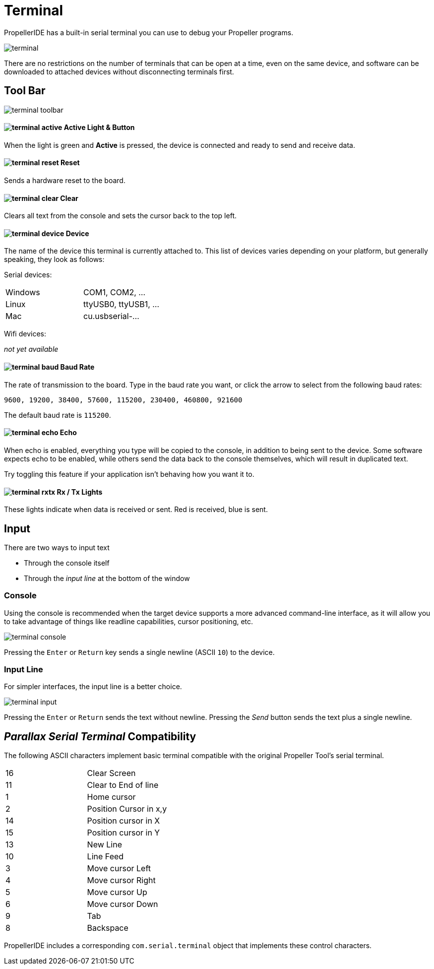 = Terminal

PropellerIDE has a built-in serial terminal you can use to debug your Propeller programs.

image:terminal.png[]

There are no restrictions on the number of terminals that can be open at a time, even on the same device, and software can be downloaded to attached devices without disconnecting terminals first.

== Tool Bar

image:terminal-toolbar.png[]

==== image:terminal-active.png[] Active Light & Button

When the light is green and *Active* is pressed, the device is connected
and ready to send and receive data.

==== image:terminal-reset.png[] Reset

Sends a hardware reset to the board.

==== image:terminal-clear.png[] Clear

Clears all text from the console and sets the cursor back to the top left.

==== image:terminal-device.png[] Device

The name of the device this terminal is currently attached to. This list of devices varies depending on your platform, but generally speaking, they look as follows:

Serial devices:

|===
| Windows | COM1, COM2, ...
| Linux | ttyUSB0, ttyUSB1, ...
| Mac | cu.usbserial-...
|===

Wifi devices:

_not yet available_

==== image:terminal-baud.png[] Baud Rate

The rate of transmission to the board. Type in the baud rate you want, or click
the arrow to select from the following baud rates:

    9600, 19200, 38400, 57600, 115200, 230400, 460800, 921600

The default baud rate is `115200`.

==== image:terminal-echo.png[] Echo

When echo is enabled, everything you type will be copied to the console, in addition
to being sent to the device. Some software expects echo to be enabled, while others
send the data back to the console themselves, which will result in duplicated text.

Try toggling this feature if your application isn't behaving how you want it to.

==== image:terminal-rxtx.png[] Rx / Tx Lights

These lights indicate when data is received or sent. Red is received, blue is sent.

== Input

There are two ways to input text

- Through the console itself
- Through the _input line_ at the bottom of the window

=== Console

Using the console is recommended when the target device supports a more advanced command-line interface, as it will allow you to take advantage of things like readline capabilities, cursor positioning, etc.

image:terminal-console.png[]

Pressing the `Enter` or `Return` key sends a single newline (ASCII `10`) to the device.

=== Input Line

For simpler interfaces, the input line is a better choice.

image:terminal-input.png[]

Pressing the `Enter` or `Return` sends the text without newline. Pressing the _Send_ button sends the text plus a single newline.


== _Parallax Serial Terminal_ Compatibility

The following ASCII characters implement basic terminal compatible with the original Propeller Tool's serial terminal.

|===
| 16 | Clear Screen
| 11 | Clear to End of line
| 1 | Home cursor
| 2 | Position Cursor in x,y
| 14 | Position cursor in X
| 15 | Position cursor in Y
| 13 | New Line

| 10 | Line Feed
| 3 | Move cursor Left
| 4 | Move cursor Right
| 5 | Move cursor Up
| 6 | Move cursor Down
| 9 | Tab
| 8 | Backspace
|===

PropellerIDE includes a corresponding `com.serial.terminal` object that implements these control characters.